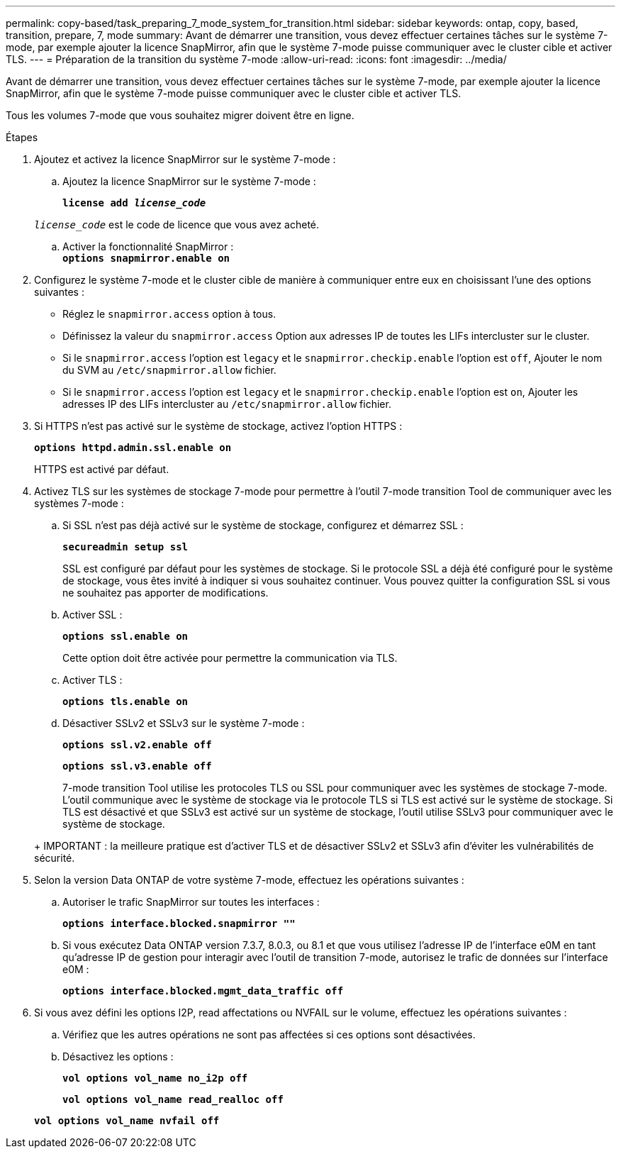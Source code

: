 ---
permalink: copy-based/task_preparing_7_mode_system_for_transition.html 
sidebar: sidebar 
keywords: ontap, copy, based, transition, prepare, 7, mode 
summary: Avant de démarrer une transition, vous devez effectuer certaines tâches sur le système 7-mode, par exemple ajouter la licence SnapMirror, afin que le système 7-mode puisse communiquer avec le cluster cible et activer TLS. 
---
= Préparation de la transition du système 7-mode
:allow-uri-read: 
:icons: font
:imagesdir: ../media/


[role="lead"]
Avant de démarrer une transition, vous devez effectuer certaines tâches sur le système 7-mode, par exemple ajouter la licence SnapMirror, afin que le système 7-mode puisse communiquer avec le cluster cible et activer TLS.

Tous les volumes 7-mode que vous souhaitez migrer doivent être en ligne.

.Étapes
. Ajoutez et activez la licence SnapMirror sur le système 7-mode :
+
.. Ajoutez la licence SnapMirror sur le système 7-mode :
+
`*license add _license_code_*`

+
`_license_code_` est le code de licence que vous avez acheté.

.. Activer la fonctionnalité SnapMirror : +
`*options snapmirror.enable on*`


. Configurez le système 7-mode et le cluster cible de manière à communiquer entre eux en choisissant l'une des options suivantes :
+
** Réglez le `snapmirror.access` option à tous.
** Définissez la valeur du `snapmirror.access` Option aux adresses IP de toutes les LIFs intercluster sur le cluster.
** Si le `snapmirror.access` l'option est `legacy` et le `snapmirror.checkip.enable` l'option est `off`, Ajouter le nom du SVM au `/etc/snapmirror.allow` fichier.
** Si le `snapmirror.access` l'option est `legacy` et le `snapmirror.checkip.enable` l'option est `on`, Ajouter les adresses IP des LIFs intercluster au `/etc/snapmirror.allow` fichier.


. Si HTTPS n'est pas activé sur le système de stockage, activez l'option HTTPS :
+
`*options httpd.admin.ssl.enable on*`

+
HTTPS est activé par défaut.

. Activez TLS sur les systèmes de stockage 7-mode pour permettre à l'outil 7-mode transition Tool de communiquer avec les systèmes 7-mode :
+
.. Si SSL n'est pas déjà activé sur le système de stockage, configurez et démarrez SSL :
+
`*secureadmin setup ssl*`

+
SSL est configuré par défaut pour les systèmes de stockage. Si le protocole SSL a déjà été configuré pour le système de stockage, vous êtes invité à indiquer si vous souhaitez continuer. Vous pouvez quitter la configuration SSL si vous ne souhaitez pas apporter de modifications.

.. Activer SSL :
+
`*options ssl.enable on*`

+
Cette option doit être activée pour permettre la communication via TLS.

.. Activer TLS :
+
`*options tls.enable on*`

.. Désactiver SSLv2 et SSLv3 sur le système 7-mode :
+
`*options ssl.v2.enable off*`

+
`*options ssl.v3.enable off*`



+
7-mode transition Tool utilise les protocoles TLS ou SSL pour communiquer avec les systèmes de stockage 7-mode. L'outil communique avec le système de stockage via le protocole TLS si TLS est activé sur le système de stockage. Si TLS est désactivé et que SSLv3 est activé sur un système de stockage, l'outil utilise SSLv3 pour communiquer avec le système de stockage.

+
+ IMPORTANT : la meilleure pratique est d'activer TLS et de désactiver SSLv2 et SSLv3 afin d'éviter les vulnérabilités de sécurité.

. Selon la version Data ONTAP de votre système 7-mode, effectuez les opérations suivantes :
+
.. Autoriser le trafic SnapMirror sur toutes les interfaces :
+
`*options interface.blocked.snapmirror ""*`

.. Si vous exécutez Data ONTAP version 7.3.7, 8.0.3, ou 8.1 et que vous utilisez l'adresse IP de l'interface e0M en tant qu'adresse IP de gestion pour interagir avec l'outil de transition 7-mode, autorisez le trafic de données sur l'interface e0M :
+
`*options interface.blocked.mgmt_data_traffic off*`



. Si vous avez défini les options I2P, read affectations ou NVFAIL sur le volume, effectuez les opérations suivantes :
+
.. Vérifiez que les autres opérations ne sont pas affectées si ces options sont désactivées.
.. Désactivez les options :
+
`*vol options vol_name no_i2p off*`

+
`*vol options vol_name read_realloc off*`

+
`*vol options vol_name nvfail off*`




